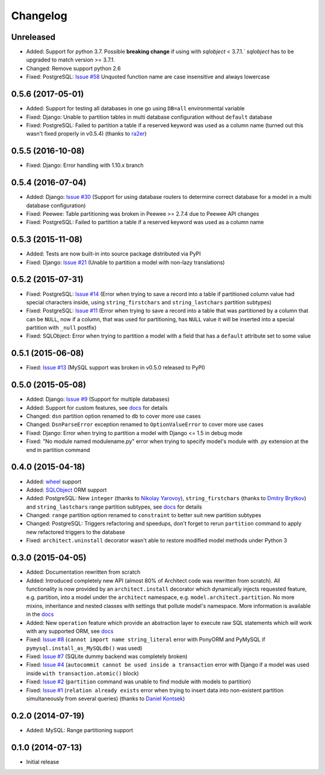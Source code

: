 Changelog
---------

Unreleased
++++++++++++++++++

- Added: Support for python 3.7. Possible **breaking change** if using with `sqlobject` < 3.7.1.` `sqlobject` has to be upgraded to match version >= 3.7.1.
- Changed: Remove support python 2.6
- Fixed: PostgreSQL: `Issue #58 <https://github.com/maxtepkeev/architect/issues/58>`__  Unquoted function
  name are case insensitive and always lowercase

0.5.6 (2017-05-01)
++++++++++++++++++

- Added: Support for testing all databases in one go using ``DB=all`` environmental variable
- Fixed: Django: Unable to partition tables in multi database configuration without ``default`` database
- Fixed: PostgreSQL: Failed to partition a table if a reserved keyword was used as a column name (turned
  out this wasn't fixed properly in v0.5.4) (thanks to `ra2er <https://github.com/ra2er>`__)

0.5.5 (2016-10-08)
++++++++++++++++++

- Fixed: Django: Error handling with 1.10.x branch

0.5.4 (2016-07-04)
++++++++++++++++++

- Added: Django: `Issue #30 <https://github.com/maxtepkeev/architect/issues/30>`__ (Support for
  using database routers to determine correct database for a model in a multi database configuration)
- Fixed: Peewee: Table partitioning was broken in Peewee >= 2.7.4 due to Peewee API changes
- Fixed: PostgreSQL: Failed to partition a table if a reserved keyword was used as a column name

0.5.3 (2015-11-08)
++++++++++++++++++

- Added: Tests are now built-in into source package distributed via PyPI
- Fixed: Django: `Issue #21 <https://github.com/maxtepkeev/architect/issues/21>`__ (Unable to partition a
  model with non-lazy translations)

0.5.2 (2015-07-31)
++++++++++++++++++

- Fixed: PostgreSQL: `Issue #14 <https://github.com/maxtepkeev/architect/issues/14>`__ (Error when trying
  to save a record into a table if partitioned column value had special characters inside, using
  ``string_firstchars`` and ``string_lastchars`` partition subtypes)
- Fixed: PostgreSQL: `Issue #11 <https://github.com/maxtepkeev/architect/issues/11>`__ (Error when trying
  to save a record into a table that was partitioned by a column that can be ``NULL``, now if a column, that
  was used for partitioning, has ``NULL`` value it will be inserted into a special partition with ``_null``
  postfix)
- Fixed: SQLObject: Error when trying to partition a model with a field that has a ``default`` attribute
  set to some value

0.5.1 (2015-06-08)
++++++++++++++++++

- Fixed: `Issue #13 <https://github.com/maxtepkeev/architect/issues/13>`__ (MySQL support was broken
  in v0.5.0 released to PyPI)

0.5.0 (2015-05-08)
++++++++++++++++++

- Added: Django: `Issue #9 <https://github.com/maxtepkeev/architect/issues/9>`__ (Support for multiple
  databases)
- Added: Support for custom features, see `docs <http://architect.readthedocs.io/features/custom.html>`__
  for details
- Changed: ``dsn`` partition option renamed to ``db`` to cover more use cases
- Changed: ``DsnParseError`` exception renamed to ``OptionValueError`` to cover more use cases
- Fixed: Django: Error when trying to partition a model with Django <= 1.5 in debug mode
- Fixed: "No module named modulename.py" error when trying to specify model's module with .py extension
  at the end in partition command

0.4.0 (2015-04-18)
++++++++++++++++++

- Added: `wheel <http://wheel.readthedocs.io>`__ support
- Added: `SQLObject <http://www.sqlobject.org>`__ ORM support
- Added: PostgreSQL: New ``integer`` (thanks to `Nikolay Yarovoy <https://github.com/nickspring>`__),
  ``string_firstchars`` (thanks to `Dmitry Brytkov <https://github.com/dimoha>`__) and ``string_lastchars``
  range partition subtypes, see `docs <http://architect.readthedocs.io/features/partition/postgresql.html
  #range>`__ for details
- Changed: ``range`` partition option renamed to ``constraint`` to better suit new partition subtypes
- Changed: PostgreSQL: Triggers refactoring and speedups, don't forget to rerun ``partition`` command to
  apply new refactored triggers to the database
- Fixed: ``architect.uninstall`` decorator wasn't able to restore modified model methods under
  Python 3

0.3.0 (2015-04-05)
++++++++++++++++++

- Added: Documentation rewritten from scratch
- Added: Introduced completely new API (almost 80% of Architect code was rewritten from scratch).
  All functionality is now provided by an ``architect.install`` decorator which dynamically injects
  requested feature, e.g. partition, into a model under the ``architect`` namespace, e.g.
  ``model.architect.partition``. No more mixins, inheritance and nested classes with settings that
  pollute model's namespace. More information is available in the `docs <http://architect.readthedocs.io
  /features/index.html>`__
- Added: New ``operation`` feature which provide an abstraction layer to execute raw SQL statements
  which will work with any supported ORM, see `docs <http://architect.readthedocs.io/features/
  operation.html>`__
- Fixed: `Issue #8 <https://github.com/maxtepkeev/architect/issues/8>`__ (``cannot import name
  string_literal`` error with PonyORM and PyMySQL if ``pymysql.install_as_MySQLdb()`` was used)
- Fixed: `Issue #7 <https://github.com/maxtepkeev/architect/pull/7>`__ (SQLite dummy backend was
  completely broken)
- Fixed: `Issue #4 <https://github.com/maxtepkeev/architect/pull/4>`__ (``autocommit cannot be
  used inside a transaction`` error with Django if a model was used inside ``with
  transaction.atomic()`` block)
- Fixed: `Issue #2 <https://github.com/maxtepkeev/architect/issues/2>`__ (``partition``
  command was unable to find module with models to partition)
- Fixed: `Issue #1 <https://github.com/maxtepkeev/architect/issues/1>`__ (``relation already
  exists`` error when trying to insert data into non-existent partition simultaneously from
  several queries) (thanks to `Daniel Kontsek <https://github.com/dn0>`__)

0.2.0 (2014-07-19)
++++++++++++++++++

- Added: MySQL: Range partitioning support

0.1.0 (2014-07-13)
++++++++++++++++++

- Initial release
